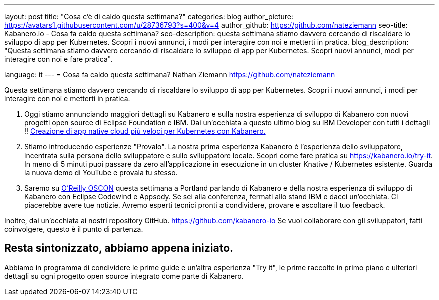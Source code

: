 ---
layout: post
title: "Cosa c'è di caldo questa settimana?"
categories: blog
author_picture: https://avatars1.githubusercontent.com/u/28736793?s=400&v=4
author_github: https://github.com/nateziemann
seo-title: Kabanero.io - Cosa fa caldo questa settimana?
seo-description: questa settimana stiamo davvero cercando di riscaldare lo sviluppo di app per Kubernetes. Scopri i nuovi annunci, i modi per interagire con noi e metterti in pratica.
blog_description: "Questa settimana stiamo davvero cercando di riscaldare lo sviluppo di app per Kubernetes. Scopri nuovi annunci, modi per interagire con noi e fare pratica".

language: it
---
= Cosa fa caldo questa settimana?
Nathan Ziemann <https://github.com/nateziemann>

Questa settimana stiamo davvero cercando di riscaldare lo sviluppo di app per Kubernetes. Scopri i nuovi annunci, i modi per interagire con noi e metterti in pratica.

1. Oggi stiamo annunciando maggiori dettagli su Kabanero e sulla nostra esperienza di sviluppo di Kabanero con nuovi progetti open source di Eclipse Foundation e IBM. Dai un'occhiata a questo ultimo blog su IBM Developer con tutti i dettagli !! https://developer.ibm.com/blogs/cloud-native-apps-kubernetes-kabanero/[Creazione di app native cloud più veloci per Kubernetes con Kabanero.]

2. Stiamo introducendo esperienze "Provalo". La nostra prima esperienza Kabanero è l'esperienza dello sviluppatore, incentrata sulla persona dello sviluppatore e sullo sviluppatore locale. Scopri come fare pratica su https://kabanero.io/try-it. In meno di 5 minuti puoi passare da zero all'applicazione in esecuzione in un cluster Knative / Kubernetes esistente. Guarda la nuova demo di YouTube e provala tu stesso.

3. Saremo su https://conferences.oreilly.com/oscon/oscon-or[O’Reilly OSCON] questa settimana a Portland parlando di Kabanero e della nostra esperienza di sviluppo di Kabanero con Eclipse Codewind e Appsody. Se sei alla conferenza, fermati allo stand IBM e dacci un'occhiata. Ci piacerebbe avere tue notizie. Avremo esperti tecnici pronti a condividere, provare e ascoltare il tuo feedback.

Inoltre, dai un'occhiata ai nostri repository GitHub. https://github.com/kabanero-io Se vuoi collaborare con gli sviluppatori, fatti coinvolgere, questo è il punto di partenza.


== Resta sintonizzato, abbiamo appena iniziato.

Abbiamo in programma di condividere le prime guide e un'altra esperienza "Try it", le prime raccolte in primo piano e ulteriori dettagli su ogni progetto open source integrato come parte di Kabanero.


